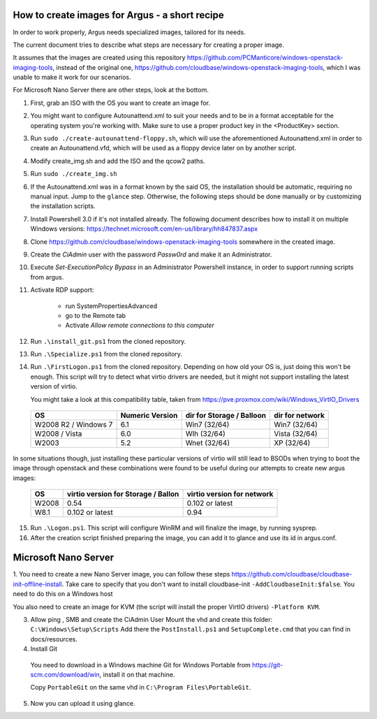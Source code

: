 How to create images for Argus - a short recipe
===============================================


In order to work properly, Argus needs specialized images, tailored for its needs.

The current document tries to describe what steps are necessary for
creating a proper image.

It assumes that the images are created using this repository
https://github.com/PCManticore/windows-openstack-imaging-tools,
instead of the original one, https://github.com/cloudbase/windows-openstack-imaging-tools,
which I was unable to make it work for our scenarios.

For Microsoft Nano Server there are other steps, look at the bottom.


1. First, grab an ISO with the OS you want to create an image for.

2. You might want to configure Autounattend.xml to suit your needs
   and to be in a format acceptable for the operating system you're
   working with. Make sure to use a proper product key in the <ProductKey>
   section.

3. Run ``sudo ./create-autounattend-floppy.sh``, which will use
   the aforementioned Autounattend.xml in order to create an Autounattend.vfd,
   which will be used as a floppy device later on by another script.

4. Modify create_img.sh and add the ISO and the qcow2 paths.

5. Run ``sudo ./create_img.sh``

6. If the Autounattend.xml was in a format known by the said OS,
   the installation should be automatic, requiring no manual input.
   Jump to the ``glance`` step. Otherwise, the following steps should
   be done manually or by customizing the installation scripts.

7. Install Powershell 3.0 if it's not installed already.
   The following document describes how to install it on
   multiple Windows versions: https://technet.microsoft.com/en-us/library/hh847837.aspx

8. Clone https://github.com/cloudbase/windows-openstack-imaging-tools somewhere
   in the created image.

9. Create the `CiAdmin` user with the password `Passw0rd` and make it
   an Administrator.

10. Execute `Set-ExecutionPolicy Bypass` in an Administrator Powershell instance,
    in order to support running scripts from argus.

11. Activate RDP support:

     - run SystemPropertiesAdvanced
     - go to the Remote tab
     - Activate `Allow remote connections to this computer`

12. Run ``.\install_git.ps1`` from the cloned repository.

13. Run ``.\Specialize.ps1`` from the cloned repository.

14. Run ``.\FirstLogon.ps1`` from the cloned repository.
    Depending on how old your OS is, just doing this won't be enough.
    This script will try to detect what virtio drivers are needed,
    but it might not support installing the latest version of virtio.
    
    You might take a look at this compatibility table, taken from
    https://pve.proxmox.com/wiki/Windows_VirtIO_Drivers


   +----------------------+-----------------+---------------------------+-----------------+
   | OS                   | Numeric Version | dir for Storage / Balloon | dir for network |
   +======================+=================+===========================+=================+
   | W2008 R2 / Windows 7 | 6.1             | Win7 (32/64)              | Win7 (32/64)    |
   +----------------------+-----------------+---------------------------+-----------------+
   | W2008 / Vista        | 6.0             | Wlh (32/64)               | Vista (32/64)   |
   +----------------------+-----------------+---------------------------+-----------------+
   | W2003                | 5.2             | Wnet (32/64)              | XP (32/64)      |
   +----------------------+-----------------+---------------------------+-----------------+


In some situations though, just installing these particular versions of virtio
will still lead to BSODs when trying to boot the image through openstack and
these combinations were found to be useful during our attempts to create new argus
images:


  +----------------------+-------------------------------------+----------------------------+
  | OS                   | virtio version for Storage / Ballon | virtio version for network |
  +======================+=====================================+============================+
  | W2008                |           0.54                      |   0.102 or latest          |           
  +----------------------+-------------------------------------+----------------------------+
  | W8.1                 |           0.102 or latest           |   0.94                     |           
  +----------------------+-------------------------------------+----------------------------+


15. Run ``.\Logon.ps1``. This script will configure WinRM and will finalize the image,
    by running sysprep.

16. After the creation script finished preparing the image, you can add it
    to glance and use its id in argus.conf.


Microsoft Nano Server
==================

1. You need to create a new Nano Server image, you can follow these steps 
https://github.com/cloudbase/cloudbase-init-offline-install. Take care to specify
that you don't want to install cloudbase-init ``-AddCloudbaseInit:$false``. 
You need to do this on a Windows host

You also need to create an image for KVM (the script will install the proper VirtIO drivers)
``-Platform KVM``.

3. Allow ping , SMB and create the CiAdmin User
   Mount the vhd and create this folder:
   ``C:\Windows\Setup\Scripts``
   Add there the ``PostInstall.ps1`` and ``SetupComplete.cmd`` that you can find in docs/resources.

4. Install Git 

  You need to download in a Windows machine Git for Windows Portable from
  https://git-scm.com/download/win, install it on that machine.

  Copy ``PortableGit`` on the same vhd in ``C:\Program Files\PortableGit``.

5. Now you can upload it using glance.

